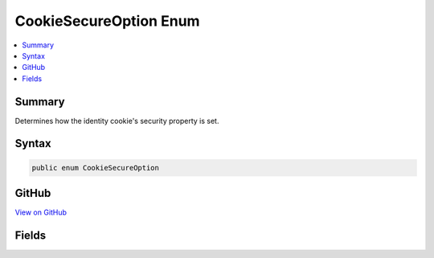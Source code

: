 

CookieSecureOption Enum
=======================



.. contents:: 
   :local:



Summary
-------

Determines how the identity cookie's security property is set.











Syntax
------

.. code-block:: csharp

   public enum CookieSecureOption





GitHub
------

`View on GitHub <https://github.com/aspnet/apidocs/blob/master/aspnet/security/src/Microsoft.AspNet.Authentication.Cookies/CookieSecureOption.cs>`_





.. dn:enumeration:: Microsoft.AspNet.Authentication.Cookies.CookieSecureOption

Fields
------

.. dn:enumeration:: Microsoft.AspNet.Authentication.Cookies.CookieSecureOption
    :noindex:
    :hidden:

    
    .. dn:field:: Microsoft.AspNet.Authentication.Cookies.CookieSecureOption.Always
    
        
    
        CookieOptions.Secure is always marked true. Use this value when your login page and all subsequent pages
        requiring the authenticated identity are HTTPS. Local development will also need to be done with HTTPS urls.
    
        
    
        
        .. code-block:: csharp
    
           Always = 2
    
    .. dn:field:: Microsoft.AspNet.Authentication.Cookies.CookieSecureOption.Never
    
        
    
        CookieOptions.Secure is never marked true. Use this value when your login page is HTTPS, but other pages
        on the site which are HTTP also require authentication information. This setting is not recommended because
        the authentication information provided with an HTTP request may be observed and used by other computers
        on your local network or wireless connection.
    
        
    
        
        .. code-block:: csharp
    
           Never = 1
    
    .. dn:field:: Microsoft.AspNet.Authentication.Cookies.CookieSecureOption.SameAsRequest
    
        
    
        If the URI that provides the cookie is HTTPS, then the cookie will only be returned to the server on
        subsequent HTTPS requests. Otherwise if the URI that provides the cookie is HTTP, then the cookie will
        be returned to the server on all HTTP and HTTPS requests. This is the default value because it ensures
        HTTPS for all authenticated requests on deployed servers, and also supports HTTP for localhost development
        and for servers that do not have HTTPS support.
    
        
    
        
        .. code-block:: csharp
    
           SameAsRequest = 0
    

